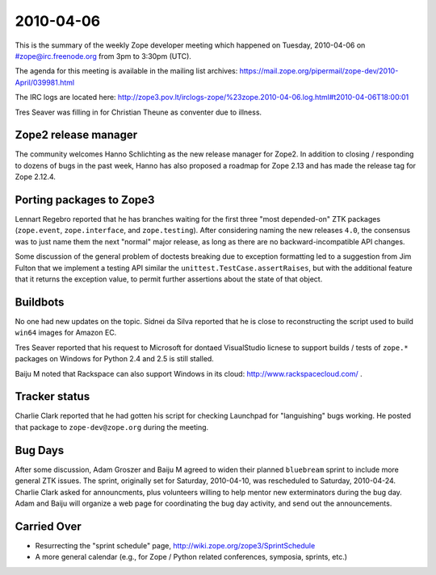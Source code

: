 ==========
2010-04-06
==========

This is the summary of the weekly Zope developer meeting which happened on
Tuesday, 2010-04-06 on #zope@irc.freenode.org from 3pm to 3:30pm (UTC).

The agenda for this meeting is available in the mailing list archives:
https://mail.zope.org/pipermail/zope-dev/2010-April/039981.html

The IRC logs are located here:
http://zope3.pov.lt/irclogs-zope/%23zope.2010-04-06.log.html#t2010-04-06T18:00:01

Tres Seaver was filling in for Christian Theune as conventer due to illness.


Zope2 release manager
---------------------

The community welcomes Hanno Schlichting as the new release manager for
Zope2.  In addition to closing / responding to dozens of bugs in the past
week, Hanno has also proposed a roadmap for Zope 2.13 and has made the
release tag for Zope 2.12.4.


Porting packages to Zope3
-------------------------

Lennart Regebro reported that he has branches waiting for the first three
"most depended-on" ZTK packages (``zope.event``, ``zope.interface``, and
``zope.testing``).  After considering naming the new releases ``4.0``,
the consensus was to just name them the next "normal" major release, as
long as there are no backward-incompatible API changes.

Some discussion of the general problem of doctests breaking due to exception
formatting led to a suggestion from Jim Fulton that we implement a testing
API similar the ``unittest.TestCase.assertRaises``, but with the additional
feature that it returns the exception value, to permit further assertions
about the state of that object.


Buildbots
---------

No one had new updates on the topic.  Sidnei da Silva reported that he
is close to reconstructing the script used to build ``win64`` images for
Amazon EC.

Tres Seaver reported that his request to Microsoft for dontaed VisualStudio
licnese to support builds / tests of ``zope.*`` packages on Windows
for Python 2.4 and 2.5 is still stalled.

Baiju M noted that Rackspace can also support Windows in its cloud:
http://www.rackspacecloud.com/ .


Tracker status
--------------

Charlie Clark reported that he had gotten his script for checking
Launchpad for "languishing" bugs working.  He posted that package to
``zope-dev@zope.org`` during the meeting.


Bug Days
--------

After some discussion, Adam Groszer and Baiju M agreed to widen their planned
``bluebream`` sprint to include more general ZTK issues.  The sprint,
originally set for Saturday, 2010-04-10, was rescheduled to Saturday,
2010-04-24.  Charlie Clark asked for announcments, plus volunteers willing
to help mentor new exterminators during the bug day.  Adam and Baiju will
organize a web page for coordinating the bug day activity, and send out
the announcements.


Carried Over
------------

- Resurrecting the "sprint schedule" page,
  http://wiki.zope.org/zope3/SprintSchedule

- A more general calendar (e.g., for Zope / Python related conferences,
  symposia, sprints, etc.)
